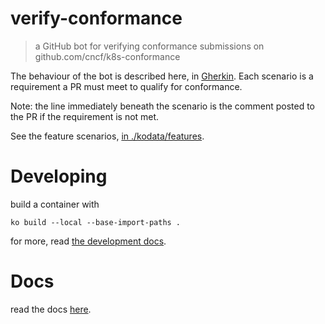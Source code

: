 * verify-conformance

#+begin_quote
a GitHub bot for verifying conformance submissions on github.com/cncf/k8s-conformance
#+end_quote

The behaviour of the bot is described here, in [[https://cucumber.io/docs/gherkin/][Gherkin]].  Each scenario is a requirement a PR must meet to qualify for conformance.

Note: the line immediately beneath the scenario is the comment posted to the PR if the requirement is not met.

See the feature scenarios, [[./kodata/features/verify-conformance.feature][in ./kodata/features]].

* Developing

build a container with

#+begin_src tmate :window prow-config
ko build --local --base-import-paths .
#+end_src

for more, read [[./docs/development.org][the development docs]].

* Docs

read the docs [[./docs/README.org][here]].

